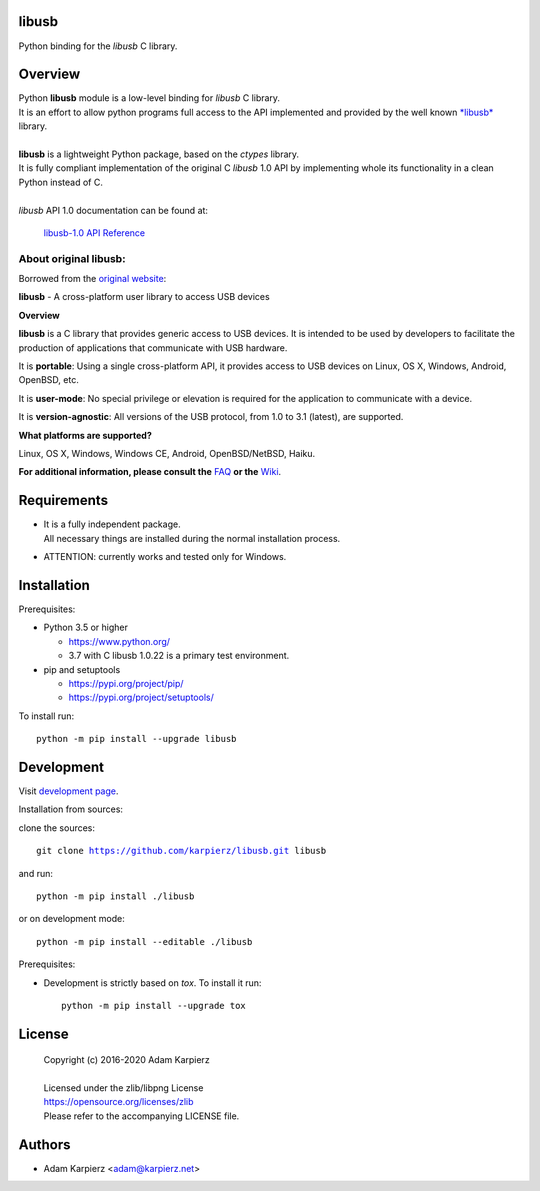 libusb
=======

Python binding for the *libusb* C library.

Overview
========

| Python |package_bold| module is a low-level binding for *libusb* C library.
| It is an effort to allow python programs full access to the API implemented
  and provided by the well known `*libusb* <https://libusb.info/>`__ library.
|
| |package_bold| is a lightweight Python package, based on the *ctypes* library.
| It is fully compliant implementation of the original C *libusb* 1.0 API
  by implementing whole its functionality in a clean Python instead of C.
|
| *libusb* API 1.0 documentation can be found at:

  `libusb-1.0 API Reference <http://api.libusb.info>`__

About original libusb:
----------------------

Borrowed from the `original website <https://libusb.info/>`__:

**libusb** - A cross-platform user library to access USB devices

**Overview**

**libusb** is a C library that provides generic access to USB devices.
It is intended to be used by developers to facilitate the production of
applications that communicate with USB hardware.

It is **portable**: Using a single cross-platform API, it provides access
to USB devices on Linux, OS X, Windows, Android, OpenBSD, etc.

It is **user-mode**: No special privilege or elevation is required for the
application to communicate with a device.

It is **version-agnostic**: All versions of the USB protocol, from 1.0 to 3.1
(latest), are supported.

**What platforms are supported?**

Linux, OS X, Windows, Windows CE, Android, OpenBSD/NetBSD, Haiku.

**For additional information, please consult the**
`FAQ <https://github.com/libusb/libusb/wiki/FAQ>`__
**or the** `Wiki <https://github.com/libusb/libusb/wiki>`__.

Requirements
============

- | It is a fully independent package.
  | All necessary things are installed during the normal installation process.
- ATTENTION: currently works and tested only for Windows.

Installation
============

Prerequisites:

+ Python 3.5 or higher

  * https://www.python.org/
  * 3.7 with C libusb 1.0.22 is a primary test environment.

+ pip and setuptools

  * https://pypi.org/project/pip/
  * https://pypi.org/project/setuptools/

To install run:

.. parsed-literal::

    python -m pip install --upgrade |package|

Development
===========

Visit `development page`_.

Installation from sources:

clone the sources:

.. parsed-literal::

    git clone |respository| |package|

and run:

.. parsed-literal::

    python -m pip install ./|package|

or on development mode:

.. parsed-literal::

    python -m pip install --editable ./|package|

Prerequisites:

+ Development is strictly based on *tox*. To install it run::

    python -m pip install --upgrade tox

License
=======

  | Copyright (c) 2016-2020 Adam Karpierz
  |
  | Licensed under the zlib/libpng License
  | https://opensource.org/licenses/zlib
  | Please refer to the accompanying LICENSE file.

Authors
=======

* Adam Karpierz <adam@karpierz.net>

.. |package| replace:: libusb
.. |package_bold| replace:: **libusb**
.. |respository| replace:: https://github.com/karpierz/libusb.git
.. _development page: https://github.com/karpierz/libusb/
